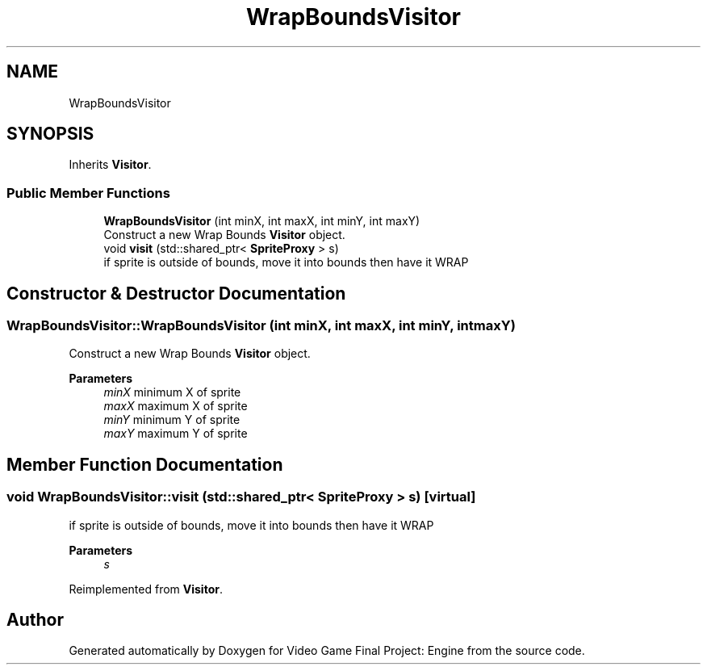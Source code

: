 .TH "WrapBoundsVisitor" 3 "Fri Nov 8 2019" "Version 1.5" "Video Game Final Project: Engine" \" -*- nroff -*-
.ad l
.nh
.SH NAME
WrapBoundsVisitor
.SH SYNOPSIS
.br
.PP
.PP
Inherits \fBVisitor\fP\&.
.SS "Public Member Functions"

.in +1c
.ti -1c
.RI "\fBWrapBoundsVisitor\fP (int minX, int maxX, int minY, int maxY)"
.br
.RI "Construct a new Wrap Bounds \fBVisitor\fP object\&. "
.ti -1c
.RI "void \fBvisit\fP (std::shared_ptr< \fBSpriteProxy\fP > s)"
.br
.RI "if sprite is outside of bounds, move it into bounds then have it WRAP "
.in -1c
.SH "Constructor & Destructor Documentation"
.PP 
.SS "WrapBoundsVisitor::WrapBoundsVisitor (int minX, int maxX, int minY, int maxY)"

.PP
Construct a new Wrap Bounds \fBVisitor\fP object\&. 
.PP
\fBParameters\fP
.RS 4
\fIminX\fP minimum X of sprite 
.br
\fImaxX\fP maximum X of sprite 
.br
\fIminY\fP minimum Y of sprite 
.br
\fImaxY\fP maximum Y of sprite 
.RE
.PP

.SH "Member Function Documentation"
.PP 
.SS "void WrapBoundsVisitor::visit (std::shared_ptr< \fBSpriteProxy\fP > s)\fC [virtual]\fP"

.PP
if sprite is outside of bounds, move it into bounds then have it WRAP 
.PP
\fBParameters\fP
.RS 4
\fIs\fP 
.RE
.PP

.PP
Reimplemented from \fBVisitor\fP\&.

.SH "Author"
.PP 
Generated automatically by Doxygen for Video Game Final Project: Engine from the source code\&.
